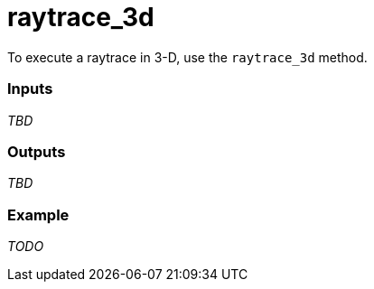 = raytrace_3d

To execute a raytrace in 3-D, use the `raytrace_3d` method.

=== Inputs

_TBD_

=== Outputs

_TBD_

=== Example

_TODO_